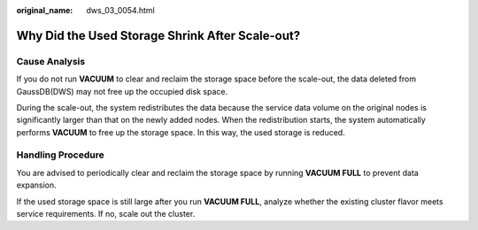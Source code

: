 :original_name: dws_03_0054.html

.. _dws_03_0054:

Why Did the Used Storage Shrink After Scale-out?
================================================

Cause Analysis
--------------

If you do not run **VACUUM** to clear and reclaim the storage space before the scale-out, the data deleted from GaussDB(DWS) may not free up the occupied disk space.

During the scale-out, the system redistributes the data because the service data volume on the original nodes is significantly larger than that on the newly added nodes. When the redistribution starts, the system automatically performs **VACUUM** to free up the storage space. In this way, the used storage is reduced.

Handling Procedure
------------------

You are advised to periodically clear and reclaim the storage space by running **VACUUM FULL** to prevent data expansion.

If the used storage space is still large after you run **VACUUM FULL**, analyze whether the existing cluster flavor meets service requirements. If no, scale out the cluster.
